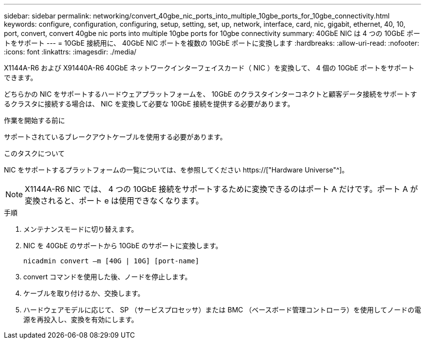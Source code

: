 ---
sidebar: sidebar 
permalink: networking/convert_40gbe_nic_ports_into_multiple_10gbe_ports_for_10gbe_connectivity.html 
keywords: configure, configuration, configuring, setup, setting, set, up, network, interface, card, nic, gigabit, ethernet, 40, 10, port, convert, convert 40gbe nic ports into multiple 10gbe ports for 10gbe connectivity 
summary: 40GbE NIC は 4 つの 10GbE ポートをサポート 
---
= 10GbE 接続用に、 40GbE NIC ポートを複数の 10GbE ポートに変換します
:hardbreaks:
:allow-uri-read: 
:nofooter: 
:icons: font
:linkattrs: 
:imagesdir: ./media/


[role="lead"]
X1144A-R6 および X91440A-R6 40GbE ネットワークインターフェイスカード（ NIC ）を変換して、 4 個の 10GbE ポートをサポートできます。

どちらかの NIC をサポートするハードウェアプラットフォームを、 10GbE のクラスタインターコネクトと顧客データ接続をサポートするクラスタに接続する場合は、 NIC を変換して必要な 10GbE 接続を提供する必要があります。

.作業を開始する前に
サポートされているブレークアウトケーブルを使用する必要があります。

.このタスクについて
NIC をサポートするプラットフォームの一覧については、を参照してください https://["Hardware Universe"^]。


NOTE: X1144A-R6 NIC では、 4 つの 10GbE 接続をサポートするために変換できるのはポート A だけです。ポート A が変換されると、ポート e は使用できなくなります。

.手順
. メンテナンスモードに切り替えます。
. NIC を 40GbE のサポートから 10GbE のサポートに変換します。
+
....
nicadmin convert –m [40G | 10G] [port-name]
....
. convert コマンドを使用した後、ノードを停止します。
. ケーブルを取り付けるか、交換します。
. ハードウェアモデルに応じて、 SP （サービスプロセッサ）または BMC （ベースボード管理コントローラ）を使用してノードの電源を再投入し、変換を有効にします。

